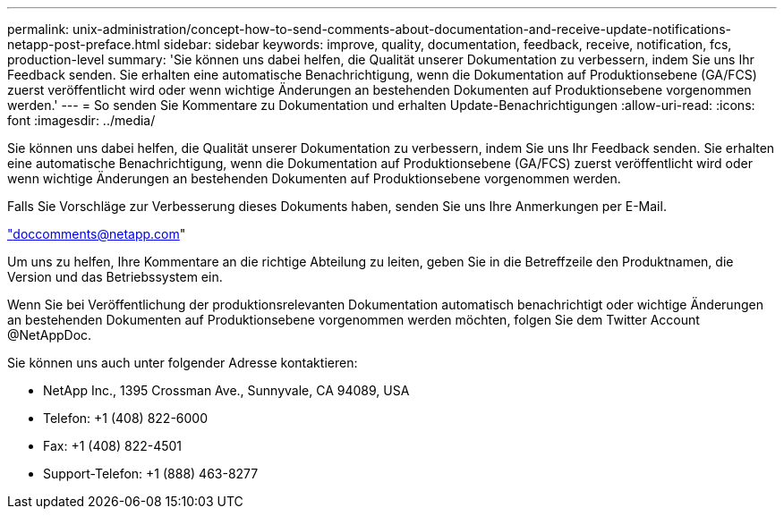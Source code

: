 ---
permalink: unix-administration/concept-how-to-send-comments-about-documentation-and-receive-update-notifications-netapp-post-preface.html 
sidebar: sidebar 
keywords: improve, quality, documentation, feedback, receive, notification, fcs, production-level 
summary: 'Sie können uns dabei helfen, die Qualität unserer Dokumentation zu verbessern, indem Sie uns Ihr Feedback senden. Sie erhalten eine automatische Benachrichtigung, wenn die Dokumentation auf Produktionsebene (GA/FCS) zuerst veröffentlicht wird oder wenn wichtige Änderungen an bestehenden Dokumenten auf Produktionsebene vorgenommen werden.' 
---
= So senden Sie Kommentare zu Dokumentation und erhalten Update-Benachrichtigungen
:allow-uri-read: 
:icons: font
:imagesdir: ../media/


[role="lead"]
Sie können uns dabei helfen, die Qualität unserer Dokumentation zu verbessern, indem Sie uns Ihr Feedback senden. Sie erhalten eine automatische Benachrichtigung, wenn die Dokumentation auf Produktionsebene (GA/FCS) zuerst veröffentlicht wird oder wenn wichtige Änderungen an bestehenden Dokumenten auf Produktionsebene vorgenommen werden.

Falls Sie Vorschläge zur Verbesserung dieses Dokuments haben, senden Sie uns Ihre Anmerkungen per E-Mail.

link:mailto:doccomments@netapp.com["doccomments@netapp.com"]

Um uns zu helfen, Ihre Kommentare an die richtige Abteilung zu leiten, geben Sie in die Betreffzeile den Produktnamen, die Version und das Betriebssystem ein.

Wenn Sie bei Veröffentlichung der produktionsrelevanten Dokumentation automatisch benachrichtigt oder wichtige Änderungen an bestehenden Dokumenten auf Produktionsebene vorgenommen werden möchten, folgen Sie dem Twitter Account @NetAppDoc.

Sie können uns auch unter folgender Adresse kontaktieren:

* NetApp Inc., 1395 Crossman Ave., Sunnyvale, CA 94089, USA
* Telefon: +1 (408) 822-6000
* Fax: +1 (408) 822-4501
* Support-Telefon: +1 (888) 463-8277

